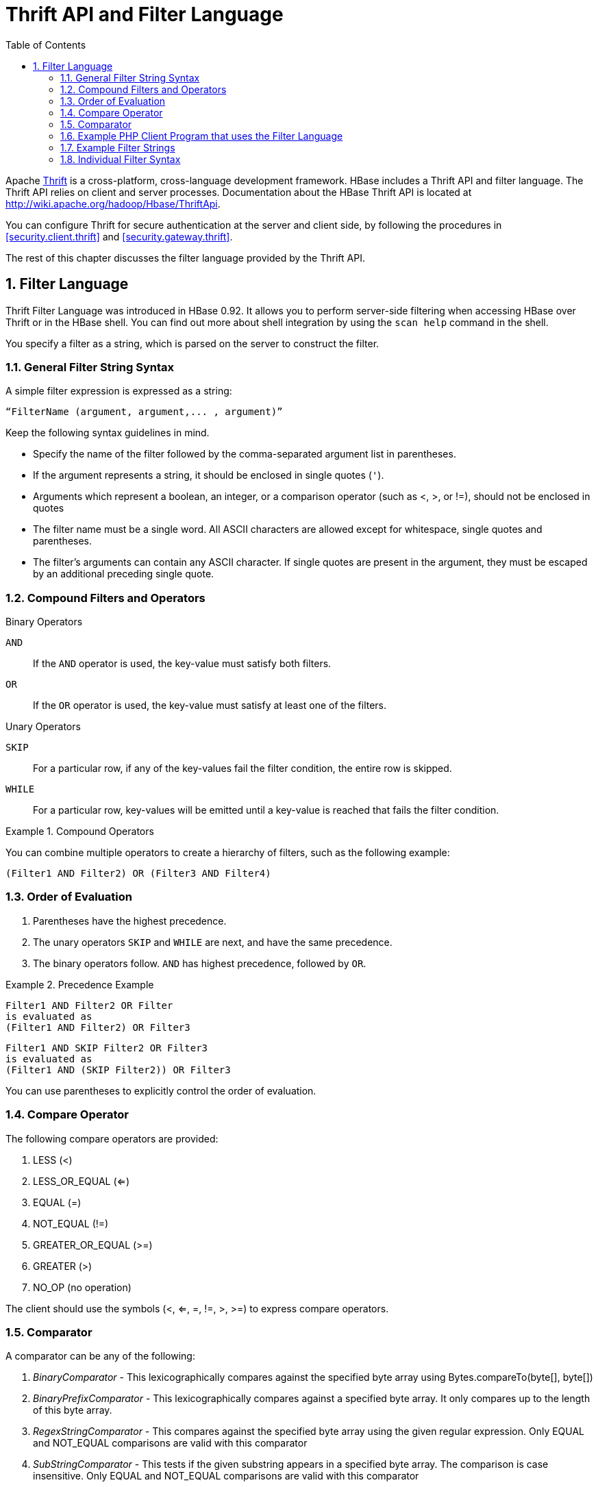 ////
/**
 *
 * Licensed to the Apache Software Foundation (ASF) under one
 * or more contributor license agreements.  See the NOTICE file
 * distributed with this work for additional information
 * regarding copyright ownership.  The ASF licenses this file
 * to you under the Apache License, Version 2.0 (the
 * "License"); you may not use this file except in compliance
 * with the License.  You may obtain a copy of the License at
 *
 *     http://www.apache.org/licenses/LICENSE-2.0
 *
 * Unless required by applicable law or agreed to in writing, software
 * distributed under the License is distributed on an "AS IS" BASIS,
 * WITHOUT WARRANTIES OR CONDITIONS OF ANY KIND, either express or implied.
 * See the License for the specific language governing permissions and
 * limitations under the License.
 */
////

[[thrift]]
= Thrift API and Filter Language
:doctype: book
:numbered:
:toc: left
:icons: font
:experimental:


Apache link:http://thrift.apache.org/[Thrift] is a cross-platform, cross-language development framework.
HBase includes a Thrift API and filter language.
The Thrift API relies on client and server processes.
Documentation about the HBase Thrift API is located at http://wiki.apache.org/hadoop/Hbase/ThriftApi.

You can configure Thrift for secure authentication at the server and client side, by following the procedures in <<security.client.thrift>> and <<security.gateway.thrift>>.

The rest of this chapter discusses the filter language provided by the Thrift API.

[[thrift.filter_language]]
== Filter Language

Thrift Filter Language was introduced in HBase 0.92.
It allows you to perform server-side filtering when accessing HBase over Thrift or in the HBase shell.
You can find out more about shell integration by using the `scan help` command in the shell.

You specify a filter as a string, which is parsed on the server to construct the filter.

[[general_syntax]]
=== General Filter String Syntax

A simple filter expression is expressed as a string:

----
“FilterName (argument, argument,... , argument)”
----

Keep the following syntax guidelines in mind.

* Specify the name of the filter followed by the comma-separated argument list in parentheses.
* If the argument represents a string, it should be enclosed in single quotes (`'`).
* Arguments which represent a boolean, an integer, or a comparison operator (such as <, >, or !=), should not be enclosed in quotes
* The filter name must be a single word.
  All ASCII characters are allowed except for whitespace, single quotes and parentheses.
* The filter's arguments can contain any ASCII character.
  If single quotes are present in the argument, they must be escaped by an additional preceding single quote.

=== Compound Filters and Operators

.Binary Operators
`AND`::
  If the `AND` operator is used, the key-value must satisfy both filters.

`OR`::
  If the `OR` operator is used, the key-value must satisfy at least one of the filters.

.Unary Operators
`SKIP`::
  For a particular row, if any of the key-values fail the filter condition, the entire row is skipped.

`WHILE`::
  For a particular row, key-values will be emitted until a key-value is reached that fails the filter condition.

.Compound Operators
====
You can combine multiple operators to create a hierarchy of filters, such as the following example:
[source]
----
(Filter1 AND Filter2) OR (Filter3 AND Filter4)
----
====

=== Order of Evaluation

. Parentheses have the highest precedence.
. The unary operators `SKIP` and `WHILE` are next, and have the same precedence.
. The binary operators follow. `AND` has highest precedence, followed by `OR`.

.Precedence Example
====
[source]
----
Filter1 AND Filter2 OR Filter
is evaluated as
(Filter1 AND Filter2) OR Filter3
----

[source]
----
Filter1 AND SKIP Filter2 OR Filter3
is evaluated as
(Filter1 AND (SKIP Filter2)) OR Filter3
----
====

You can use parentheses to explicitly control the order of evaluation.

=== Compare Operator

The following compare operators are provided:

. LESS (<)
. LESS_OR_EQUAL (<=)
. EQUAL (=)
. NOT_EQUAL (!=)
. GREATER_OR_EQUAL (>=)
. GREATER (>)
. NO_OP (no operation)

The client should use the symbols (<, <=, =, !=, >, >=) to express compare operators.

=== Comparator

A comparator can be any of the following:

. _BinaryComparator_ - This lexicographically compares against the specified byte array using Bytes.compareTo(byte[], byte[])
. _BinaryPrefixComparator_ - This lexicographically compares against a specified byte array.
  It only compares up to the length of this byte array.
. _RegexStringComparator_ - This compares against the specified byte array using the given regular expression.
  Only EQUAL and NOT_EQUAL comparisons are valid with this comparator
. _SubStringComparator_ - This tests if the given substring appears in a specified byte array.
  The comparison is case insensitive.
  Only EQUAL and NOT_EQUAL comparisons are valid with this comparator

The general syntax of a comparator is: `ComparatorType:ComparatorValue`

The ComparatorType for the various comparators is as follows:

. _BinaryComparator_ - binary
. _BinaryPrefixComparator_ - binaryprefix
. _RegexStringComparator_ - regexstring
. _SubStringComparator_ - substring

The ComparatorValue can be any value.

.Example ComparatorValues
. `binary:abc` will match everything that is lexicographically greater than "abc"
. `binaryprefix:abc` will match everything whose first 3 characters are lexicographically equal to "abc"
. `regexstring:ab*yz` will match everything that doesn't begin with "ab" and ends with "yz"
. `substring:abc123` will match everything that begins with the substring "abc123"

[[examplephpclientprogram]]
=== Example PHP Client Program that uses the Filter Language

[source,php]
----
<?
  $_SERVER['PHP_ROOT'] = realpath(dirname(__FILE__).'/..');
  require_once $_SERVER['PHP_ROOT'].'/flib/__flib.php';
  flib_init(FLIB_CONTEXT_SCRIPT);
  require_module('storage/hbase');
  $hbase = new HBase('<server_name_running_thrift_server>', <port on which thrift server is running>);
  $hbase->open();
  $client = $hbase->getClient();
  $result = $client->scannerOpenWithFilterString('table_name', "(PrefixFilter ('row2') AND (QualifierFilter (>=, 'binary:xyz'))) AND (TimestampsFilter ( 123, 456))");
  $to_print = $client->scannerGetList($result,1);
  while ($to_print) {
    print_r($to_print);
    $to_print = $client->scannerGetList($result,1);
  }
  $client->scannerClose($result);
?>
----

=== Example Filter Strings

* `"PrefixFilter ('Row') AND PageFilter (1) AND FirstKeyOnlyFilter ()"` will return all key-value pairs that match the following conditions:
+
. The row containing the key-value should have prefix _Row_
. The key-value must be located in the first row of the table
. The key-value pair must be the first key-value in the row
+
* `"(RowFilter (=, 'binary:Row 1') AND TimeStampsFilter (74689, 89734)) OR ColumnRangeFilter ('abc', true, 'xyz', false))"` will return all key-value pairs that match both the following conditions:
** The key-value is in a row having row key _Row 1_
** The key-value must have a timestamp of either 74689 or 89734.
** Or it must match the following condition:
*** The key-value pair must be in a column that is lexicographically >= abc and < xyz 
+
* `"SKIP ValueFilter (0)"` will skip the entire row if any of the values in the row is not 0

[[individualfiltersyntax]]
=== Individual Filter Syntax

KeyOnlyFilter::
  This filter doesn't take any arguments.
  It returns only the key component of each key-value.

FirstKeyOnlyFilter::
  This filter doesn't take any arguments.
  It returns only the first key-value from each row.

PrefixFilter::
  This filter takes one argument – a prefix of a row key.
  It returns only those key-values present in a row that starts with the specified row prefix

ColumnPrefixFilter::
  This filter takes one argument – a column prefix.
  It returns only those key-values present in a column that starts with the specified column prefix.
  The column prefix must be of the form: `“qualifier”`.

MultipleColumnPrefixFilter::
  This filter takes a list of column prefixes.
  It returns key-values that are present in a column that starts with any of the specified column prefixes.
  Each of the column prefixes must be of the form: `“qualifier”`.

ColumnCountGetFilter::
  This filter takes one argument – a limit.
  It returns the first limit number of columns in the table.

PageFilter::
  This filter takes one argument – a page size.
  It returns page size number of rows from the table.

ColumnPaginationFilter::
  This filter takes two arguments – a limit and offset.
  It returns limit number of columns after offset number of columns.
  It does this for all the rows.

InclusiveStopFilter::
  This filter takes one argument – a row key on which to stop scanning.
  It returns all key-values present in rows up to and including the specified row.

TimeStampsFilter::
  This filter takes a list of timestamps.
  It returns those key-values whose timestamps matches any of the specified timestamps.

RowFilter::
  This filter takes a compare operator and a comparator.
  It compares each row key with the comparator using the compare operator and if the comparison returns true, it returns all the key-values in that row.

Family Filter::
  This filter takes a compare operator and a comparator.
  It compares each column family name with the comparator using the compare operator and if the comparison returns true, it returns all the Cells in that column family.

QualifierFilter::
  This filter takes a compare operator and a comparator.
  It compares each qualifier name with the comparator using the compare operator and if the comparison returns true, it returns all the key-values in that column.

ValueFilter::
  This filter takes a compare operator and a comparator.
  It compares each value with the comparator using the compare operator and if the comparison returns true, it returns that key-value.

DependentColumnFilter::
  This filter takes two arguments – a family and a qualifier.
  It tries to locate this column in each row and returns all key-values in that row that have the same timestamp.
  If the row doesn't contain the specified column – none of the key-values in that row will be returned.

SingleColumnValueFilter::
  This filter takes a column family, a qualifier, a compare operator and a comparator.
  If the specified column is not found – all the columns of that row will be emitted.
  If the column is found and the comparison with the comparator returns true, all the columns of the row will be emitted.
  If the condition fails, the row will not be emitted.

SingleColumnValueExcludeFilter::
  This filter takes the same arguments and behaves same as SingleColumnValueFilter – however, if the column is found and the condition passes, all the columns of the row will be emitted except for the tested column value.

ColumnRangeFilter::
  This filter is used for selecting only those keys with columns that are between minColumn and maxColumn.
  It also takes two boolean variables to indicate whether to include the minColumn and maxColumn or not.

